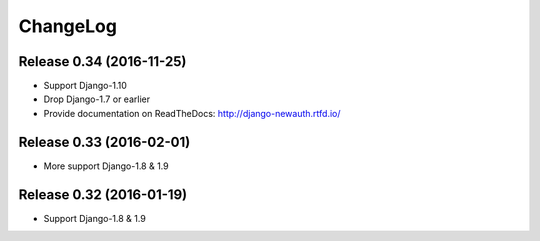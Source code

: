=========
ChangeLog
=========

Release 0.34 (2016-11-25)
=========================

- Support Django-1.10
- Drop Django-1.7 or earlier
- Provide documentation on ReadTheDocs: http://django-newauth.rtfd.io/

Release 0.33 (2016-02-01)
=========================

- More support Django-1.8 & 1.9

Release 0.32 (2016-01-19)
=========================

- Support Django-1.8 & 1.9

